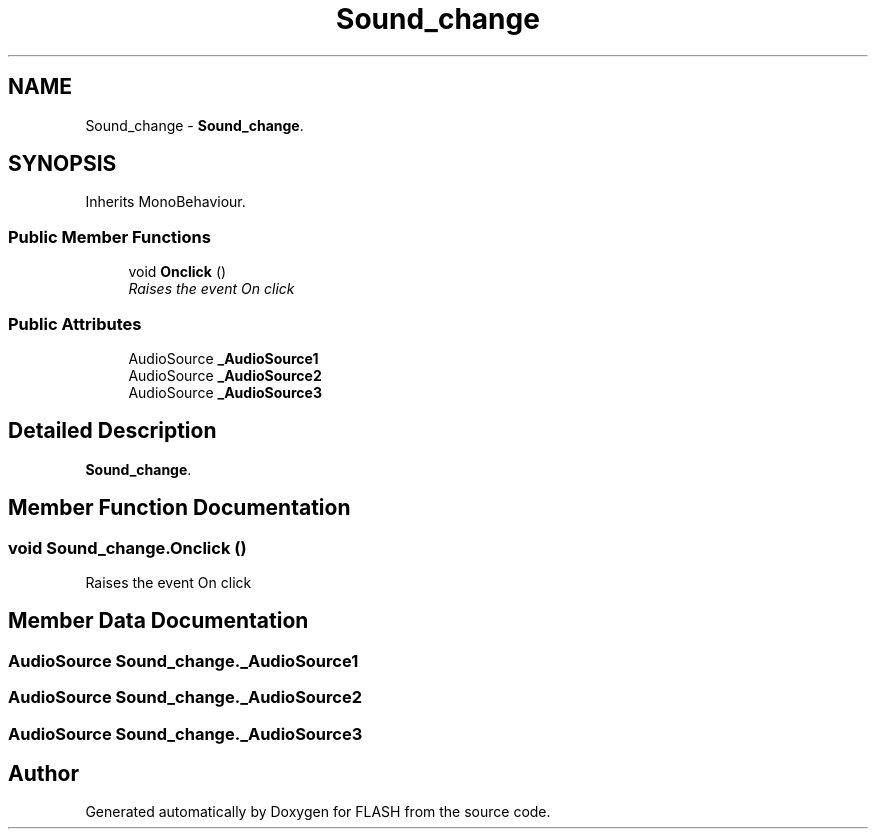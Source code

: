 .TH "Sound_change" 3 "Tue Apr 26 2016" "FLASH" \" -*- nroff -*-
.ad l
.nh
.SH NAME
Sound_change \- \fBSound_change\fP\&.  

.SH SYNOPSIS
.br
.PP
.PP
Inherits MonoBehaviour\&.
.SS "Public Member Functions"

.in +1c
.ti -1c
.RI "void \fBOnclick\fP ()"
.br
.RI "\fIRaises the event On click \fP"
.in -1c
.SS "Public Attributes"

.in +1c
.ti -1c
.RI "AudioSource \fB_AudioSource1\fP"
.br
.ti -1c
.RI "AudioSource \fB_AudioSource2\fP"
.br
.ti -1c
.RI "AudioSource \fB_AudioSource3\fP"
.br
.in -1c
.SH "Detailed Description"
.PP 
\fBSound_change\fP\&. 


.SH "Member Function Documentation"
.PP 
.SS "void Sound_change\&.Onclick ()"

.PP
Raises the event On click 
.SH "Member Data Documentation"
.PP 
.SS "AudioSource Sound_change\&._AudioSource1"

.SS "AudioSource Sound_change\&._AudioSource2"

.SS "AudioSource Sound_change\&._AudioSource3"


.SH "Author"
.PP 
Generated automatically by Doxygen for FLASH from the source code\&.
